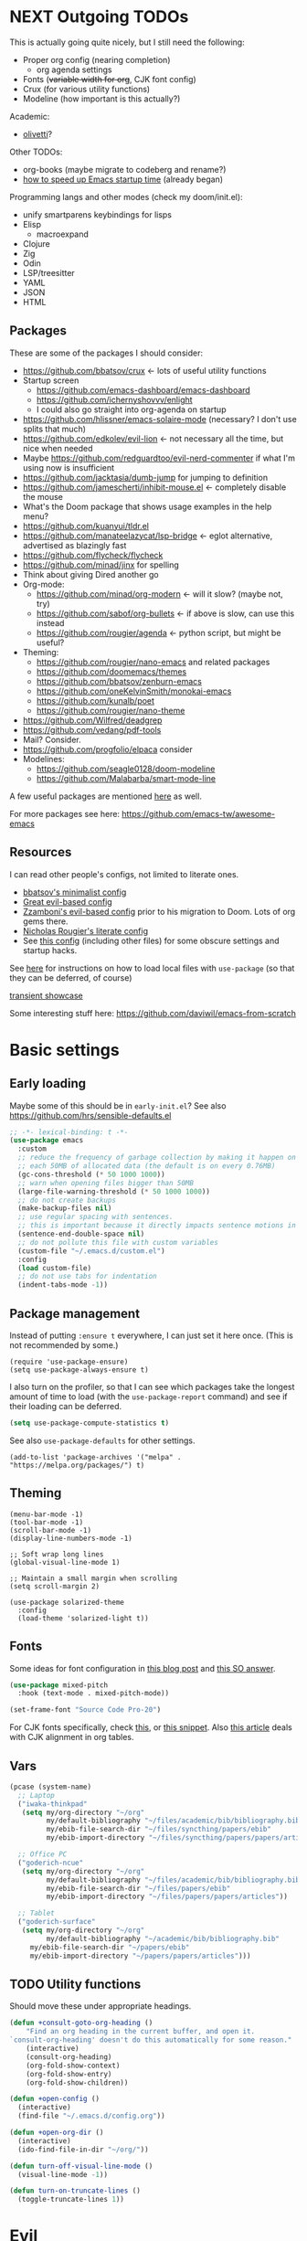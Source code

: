 * NEXT Outgoing TODOs

This is actually going quite nicely, but I still need the following:
- Proper org config (nearing completion)
  - org agenda settings
- Fonts (+variable width for org+, CJK font config)
- Crux (for various utility functions)
- Modeline (how important is this actually?)

Academic:
- [[https://github.com/rnkn/olivetti][olivetti]]?

Other TODOs:
- org-books (maybe migrate to codeberg and rename?)
- [[https://blog.d46.us/advanced-emacs-startup/][how to speed up Emacs startup time]] (already began)

Programming langs and other modes (check my doom/init.el):
- unify smartparens keybindings for lisps
- Elisp
  - macroexpand
- Clojure
- Zig
- Odin
- LSP/treesitter
- YAML
- JSON
- HTML

** Packages
These are some of the packages I should consider:
- https://github.com/bbatsov/crux <- lots of useful utility functions
- Startup screen
  - https://github.com/emacs-dashboard/emacs-dashboard
  - https://github.com/ichernyshovvv/enlight
  - I could also go straight into org-agenda on startup
- https://github.com/hlissner/emacs-solaire-mode (necessary? I don't use splits that much)
- https://github.com/edkolev/evil-lion <- not necessary all the time, but nice when needed
- Maybe https://github.com/redguardtoo/evil-nerd-commenter if what I'm using now is insufficient
- https://github.com/jacktasia/dumb-jump for jumping to definition
- https://github.com/jamescherti/inhibit-mouse.el <- completely disable the mouse
- What's the Doom package that shows usage examples in the help menu?
- https://github.com/kuanyui/tldr.el
- https://github.com/manateelazycat/lsp-bridge <- eglot alternative, advertised as blazingly fast
- https://github.com/flycheck/flycheck
- https://github.com/minad/jinx for spelling
- Think about giving Dired another go
- Org-mode:
  - https://github.com/minad/org-modern <- will it slow? (maybe not, try)
  - https://github.com/sabof/org-bullets <- if above is slow, can use this instead
  - https://github.com/rougier/agenda <- python script, but might be useful?
- Theming:
  - https://github.com/rougier/nano-emacs and related packages
  - https://github.com/doomemacs/themes
  - https://github.com/bbatsov/zenburn-emacs
  - https://github.com/oneKelvinSmith/monokai-emacs
  - https://github.com/kunalb/poet
  - https://github.com/rougier/nano-theme
- https://github.com/Wilfred/deadgrep
- https://github.com/vedang/pdf-tools
- Mail? Consider.
- https://github.com/progfolio/elpaca consider
- Modelines:
  - https://github.com/seagle0128/doom-modeline
  - https://github.com/Malabarba/smart-mode-line

A few useful packages are mentioned [[https://blog.d46.us/advanced-emacs-startup/][here]] as well.

For more packages see here:
https://github.com/emacs-tw/awesome-emacs

** Resources

I can read other people's configs, not limited to literate ones.
- [[https://github.com/bbatsov/emacs.d/blob/master/init.el][bbatsov's minimalist config]]
- [[https://github.com/hrs/dotfiles/blob/main/emacs/.config/emacs/configuration.org][Great evil-based config]]
- [[https://github.com/zzamboni/dot-emacs/blob/master/init.org][Zzamboni's evil-based config]] prior to his migration to Doom. Lots of org gems there.
- [[https://github.com/rougier/dotemacs/blob/master/dotemacs.org][Nicholas Rougier's literate config]]
- See [[https://github.com/jschaf/dotfiles/blob/master/emacs/core/abn-core-emacs-settings.el][this config]] (including other files) for some obscure settings and startup hacks.

See [[https://www.reddit.com/r/emacs/comments/9zad13/managing_personal_packages_with_usepackage/][here]] for instructions on how to load local files with =use-package=
(so that they can be deferred, of course)

[[https://github.com/positron-solutions/transient-showcase][transient showcase]]

Some interesting stuff here:
https://github.com/daviwil/emacs-from-scratch

* Basic settings
** Early loading
Maybe some of this should be in =early-init.el=?
See also https://github.com/hrs/sensible-defaults.el

#+begin_src emacs-lisp
;; -*- lexical-binding: t -*-
(use-package emacs
  :custom
  ;; reduce the frequency of garbage collection by making it happen on
  ;; each 50MB of allocated data (the default is on every 0.76MB)
  (gc-cons-threshold (* 50 1000 1000))
  ;; warn when opening files bigger than 50MB
  (large-file-warning-threshold (* 50 1000 1000))
  ;; do not create backups
  (make-backup-files nil)
  ;; use regular spacing with sentences.
  ;; this is important because it directly impacts sentence motions in evil.
  (sentence-end-double-space nil)
  ;; do not pollute this file with custom variables
  (custom-file "~/.emacs.d/custom.el")
  :config
  (load custom-file)
  ;; do not use tabs for indentation
  (indent-tabs-mode -1))
#+end_src

** Package management
Instead of putting =:ensure t= everywhere, I can just set it here once.
(This is not recommended by some.)

#+begin_src elisp
(require 'use-package-ensure)
(setq use-package-always-ensure t)
#+end_src

I also turn on the profiler, so that I can see which packages
take the longest amount of time to load
(with the =use-package-report= command)
and see if their loading can be deferred.

#+begin_src emacs-lisp
(setq use-package-compute-statistics t)
#+end_src

See also =use-package-defaults= for other settings.

#+begin_src elisp
(add-to-list 'package-archives '("melpa" . "https://melpa.org/packages/") t)
#+end_src

** Theming

#+begin_src elisp
(menu-bar-mode -1)
(tool-bar-mode -1)
(scroll-bar-mode -1)
(display-line-numbers-mode -1)

;; Soft wrap long lines
(global-visual-line-mode 1)

;; Maintain a small margin when scrolling
(setq scroll-margin 2)

(use-package solarized-theme
  :config
  (load-theme 'solarized-light t))
#+end_src

** Fonts
Some ideas for font configuration in [[https://zzamboni.org/post/beautifying-org-mode-in-emacs/][this blog post]] and [[https://stackoverflow.com/questions/28428382/how-to-manage-fonts-in-emacs][this SO answer]].
#+begin_src emacs-lisp
(use-package mixed-pitch
  :hook (text-mode . mixed-pitch-mode))

(set-frame-font "Source Code Pro-20")
#+end_src
For CJK fonts specifically, check [[https://www.shimmy1996.com/en/posts/2018-06-24-fun-with-fonts-in-emacs/][this]], or [[https://www.reddit.com/r/emacs/comments/8tz1r0/how_to_set_font_according_to_languages_that_i/e1bjce6/][this snippet]].
Also [[https://coldnew.github.io/d5011be2/][this article]] deals with CJK alignment in org tables.

** Vars

#+begin_src emacs-lisp
(pcase (system-name)
  ;; Laptop
  ("iwaka-thinkpad"
   (setq my/org-directory "~/org"
         my/default-bibliography "~/files/academic/bib/bibliography.bib"
         my/ebib-file-search-dir "~/files/syncthing/papers/ebib"
         my/ebib-import-directory "~/files/syncthing/papers/papers/articles "))

  ;; Office PC
  ("goderich-ncue"
   (setq my/org-directory "~/org"
         my/default-bibliography "~/files/academic/bib/bibliography.bib"
         my/ebib-file-search-dir "~/files/papers/ebib"
         my/ebib-import-directory "~/files/papers/papers/articles"))

  ;; Tablet
  ("goderich-surface"
   (setq my/org-directory "~/org"
         my/default-bibliography "~/academic/bib/bibliography.bib"
	 my/ebib-file-search-dir "~/papers/ebib"
	 my/ebib-import-directory "~/papers/papers/articles")))
#+end_src

** TODO Utility functions
Should move these under appropriate headings.

#+begin_src emacs-lisp
(defun +consult-goto-org-heading ()
    "Find an org heading in the current buffer, and open it.
`consult-org-heading' doesn't do this automatically for some reason."
    (interactive)
    (consult-org-heading)
    (org-fold-show-context)
    (org-fold-show-entry)
    (org-fold-show-children))

(defun +open-config ()
  (interactive)
  (find-file "~/.emacs.d/config.org"))

(defun +open-org-dir ()
  (interactive)
  (ido-find-file-in-dir "~/org/"))

(defun turn-off-visual-line-mode ()
  (visual-line-mode -1))

(defun turn-on-truncate-lines ()
  (toggle-truncate-lines 1))
#+end_src

* Evil

Check out this great macro for evil keybindings with use-package:
https://www.mattduck.com/2023-08-28-extending-use-package-bind

#+begin_src elisp :noweb yes
(use-package evil
  :init
  ;; for use with evil-collection
  (setq evil-want-keybinding nil)
  (evil-mode 1)
  ;; Sane undo
  (evil-set-undo-system 'undo-fu)

  :bind <<evil-escape>>
  :custom
  (evil-esc-delay 0)
  ;; Substitute with :s globally by default
  (evil-ex-substitute-global t)
  ;; Make evil commands operate on logical, not visual lines
  (evil-respect-visual-line-mode nil)

  :config
  <<evil-cursor>>
  <<evil-keybindings>>

  ;; Elisp mode
  (evil-define-key 'normal emacs-lisp-mode-map
    (kbd "<localleader>ee") #'eval-last-sexp))
#+end_src

Maybe use https://github.com/emacs-evil/evil-collection ?
Modules can be loaded incrementally.

For org-mode specifically, https://github.com/Somelauw/evil-org-mode
has some great ideas, which I could take wholesale as a package,
or steal selectively. See the "[[https://github.com/Somelauw/evil-org-mode/blob/master/doc/example_config.el][elaborate setup]]" example.

#+begin_src emacs-lisp :tangle no :noweb-ref evil-cursor
(setq evil-emacs-state-cursor  '("red" box))
(setq evil-normal-state-cursor '("gray" box))
(setq evil-visual-state-cursor '("gray" box))
(setq evil-insert-state-cursor '("gray" bar))
(setq evil-motion-state-cursor '("gray" box))
(blink-cursor-mode -1)
#+end_src

#+begin_src emacs-lisp
(use-package evil-surround
  :ensure t
  :config (global-evil-surround-mode 1))
#+end_src

** Global keybindings

Make ESC quit everything.
I tried setting this up in the minibuffer to no avail,
and with other keybinding methods and functions,
but it turned out that a simple line with a =use-package= keyword
was all that was needed.

#+begin_src emacs-lisp :tangle no :noweb-ref evil-escape
("<escape>" . keyboard-escape-quit)
#+end_src

Not only that, but when I'm in insert mode and a [[id:2ca8bb84-790f-4e68-8d3d-4893ef154e43][completion]] overlay is active,
or if I'm currently in the middle of inserting a [[id:0118536f-8f2f-4e6d-ab30-66bd3101401d][snippet]],
I want ESC to quit completion or templating *while keeping me in insert mode*.
There does not appear to be a simple way of doing with with settings or hooks,
and evil is greedily capturing keypresses,
so remapping ESC in =corfu-mode= and =tempel-mode= did not work.
During times like these, my solution is a simple wrapper function
that I then bind ESC to globally in insert mode.

#+begin_src emacs-lisp :tangle no :noweb-ref evil-keybindings
(defun +evil-normal-state-maybe ()
  (interactive)
  (cond
   ((and corfu-mode completion-in-region-mode) (corfu-quit))
   (tempel--active (tempel-done))
   (t (evil-normal-state))))

(evil-define-key 'insert 'global (kbd "<escape>") #'+evil-normal-state-maybe)
#+end_src

I first encountered the idea of using SPC as the global leader in Spacemacs, and I think it's great.
I use the comma for localleader binds, because in Dvorak it's very conveniently positioned,
and not a great loss in normal mode.

#+begin_src emacs-lisp :tangle no :noweb-ref evil-keybindings
(evil-set-leader 'normal (kbd "SPC"))
(evil-set-leader 'normal (kbd ",") 'localleader)
#+end_src

I run commands by name quite a lot, and so to me it makes sense
to bind the command menu to an easily reachable key,
preferably with no modifiers.
Doom has it on =SPC := if I recall correctly.
I think vim's =;= command is not worth an unmodified key,
especially since it is made redundant with [[https://github.com/hlissner/evil-snipe][evil-snipe]].

#+begin_src emacs-lisp :tangle no :noweb-ref evil-keybindings
(evil-define-key '(normal visual) 'global ";" #'execute-extended-command)
#+end_src

I write a lot of prose, and so encounter wrapped lines quite often.
For me, =j= and =k= moving by visual line just makes sense.
=gj= and =gk= bindings are there mostly for macros,
as I don't use them interactively.

#+begin_src emacs-lisp :tangle no :noweb-ref evil-keybindings
(evil-define-key '(normal visual) 'global
  "k"  #'evil-previous-visual-line
  "j"  #'evil-next-visual-line
  "gj" #'evil-next-line
  "gk" #'evil-previous-line)
#+end_src

Spacemacs also introduced me to mnemonic keybindings.

#+begin_src emacs-lisp :tangle no :noweb-ref evil-keybindings
(evil-define-key 'normal 'global
  ;; Files
  (kbd "<leader>.") #'find-file
  (kbd "<leader>a") #'org-agenda-list
  (kbd "<leader>fr") #'recentf
  (kbd "<leader>fo") #'+open-org-dir
  (kbd "<leader>fs") #'save-buffer
  (kbd "<leader>fc") #'+open-config
  ;; Buffers
  (kbd "<leader>,") #'consult-buffer
  (kbd "<leader>bq") #'kill-this-buffer
  ;; Windows
  (kbd "<leader>w") #'+window-transient
  ;; todo items
  (kbd "]t") #'hl-todo-next
  (kbd "[t") #'hl-todo-previous
  ;; there is also the hl-todo-occur command
  ;; Line comments
  (kbd "gc") #'comment-line
  ;; ebib
  (kbd "<leader>e") #'ebib)
#+end_src

I hit =C-a= on my keyboard when typing "ea"
(because of Dvorak + [[https://precondition.github.io/home-row-mods][home row modifiers]]).
In evil insert mode, it pastes the last insertion my default.
In regular Emacs keybindings, it goes to the beginning of the line.
Neither is worth keeping if it leads to borking up my typing.
The two need to be disabled separately.
#+begin_src emacs-lisp :tangle no :noweb-ref evil-keybindings
(evil-define-key 'insert 'global (kbd "C-a") nil)
(keymap-global-unset "C-a")
#+end_src

** Evil collection

I'm on the fence about pulling all of [[https://github.com/emacs-evil/evil-collection][evil-collection]] for just a few modes,
so I'm trying it out for now. Can always copy/rewrite myself later.
Consider also modes: [[https://github.com/emacs-evil/evil-collection/blob/master/modes/macrostep/evil-collection-macrostep.el][macrostep]], [[https://github.com/emacs-evil/evil-collection/tree/master/modes/smerge-mode][smerge]], calendar (?), calc
Note that evil-collection does not include bindings for org-agenda

#+begin_src emacs-lisp
(use-package evil-collection
  :after evil
  :config
  (evil-collection-init '(ebib magit info)))
#+end_src

** TODO Undo
See also Hints and undo-fu-session [[https://codeberg.org/ideasman42/emacs-undo-fu][here]].

#+begin_src emacs-lisp
(use-package undo-fu)
#+end_src

** Evil-snipe

Sniping is an incredibly efficient way to move around nearby text.

#+begin_src emacs-lisp :noweb yes
(use-package evil-snipe
  :after evil
  :init
  (evil-snipe-mode 1)
  (evil-snipe-override-mode 1)
  :config
  <<evil-snipe-settings>>)
#+end_src

I like to have evil-snipe capture f/F/t/T for its own use,
so I turn on =evil-snipe-override-mode=.
This way, I can use these keys to jump to the next occurrence
of the searched character.
However, I do *not* want evil-snipe to steal my =,= and =;= keys,
even in a transient mode after a snipe.
They are my =localleader= and execute command keys, respectively,
and I want them to be available at all times.

#+begin_src emacs-lisp :tangle no :noweb-ref evil-snipe-settings
(keymap-set evil-snipe-parent-transient-map "," nil)
(keymap-set evil-snipe-parent-transient-map ";" nil)
#+end_src

By default, snipe searches only on the current line.
I think it's a waste of potential,
since it can replace some =/= searches on adjacent lines as well.
I make the repeat scope broader, in case I want to search backwards as well.

#+begin_src emacs-lisp :tangle no :noweb-ref evil-snipe-settings
(setq evil-snipe-scope 'visible)
(setq evil-snipe-repeat-scope 'whole-visible)
#+end_src

There are also some places where evil-snipe doesn't make sense,
but its high priority means it would capture keys even if I map them elsewhere.
In these modes, I turn it off.

#+begin_src emacs-lisp :tangle no :noweb-ref evil-snipe-settings
(dolist (it '(ebib-index-mode ebib-entry-mode))
  (push it evil-snipe-disabled-modes))
#+end_src

** Minibuffer keybindings

Keybindings in the minibuffer have to be set differently.
I am not using evil in the minibuffer, and the bindings
have to be set up using a hook each time.

I went through this trouble to replicate Doom's behaviour
when pressing backspace in the minibuffer.
It works as normal when typing the name of a file,
but if you keep deleting, the parent directories will be deleted
with a single press of backspace.
This is pretty convenient when jumping upwards many levels.

Right now my implementation is very naive,
as it doesn't know if I'm in a file path or some other completion.
In other places, it will delete the whole line if you press backspace on a slash,
although I do not foresee many such situations in my Emacs usage.

#+begin_src emacs-lisp
(defun +delete-char-or-directory ()
  (interactive)
  (if (eq (char-before) ?/)
      (backward-kill-sexp)
    (delete-backward-char 1)))

(defun +minibuffer-setup ()
  (keymap-set minibuffer-local-map "<backspace>" #'+delete-char-or-directory)
  (keymap-set minibuffer-local-map "C-w" #'backward-kill-word))

(add-hook 'minibuffer-setup-hook #'+minibuffer-setup)
#+end_src

** Window resizing transient

#+begin_src emacs-lisp
(transient-define-prefix +window-transient ()
  ["Resizing windows"
   ["Transient"
    ("b" "bigger" enlarge-window :transient t)
    ("s" "smaller" shrink-window :transient t)
    ("=" "balance" balance-windows :transient t)]
   ["Non-transient"
    ("d" "delete" delete-window)
    ("w" "other" other-window)
    ("m" "maximize" delete-other-windows)]
   [("q" "quit" transient-quit-all)
    ("<escape>" "quit" transient-quit-all)]])
#+end_src

* Help

https://github.com/Wilfred/helpful

#+begin_src emacs-lisp
(use-package helpful
  :commands (+helpful-transient)
  :init
  (evil-global-set-key 'normal (kbd "<leader>h") #'+helpful-transient)
  :config
  (evil-define-key 'normal helpful-mode-map "q" #'kill-buffer-and-window))
#+end_src

#+begin_src emacs-lisp
(transient-define-prefix +helpful-transient ()
  ["Emacs help"
   ["Helpful mode"
    ("f" "functions and macros" helpful-callable)
    ("v" "variables" helpful-variable)
    ("k" "key" helpful-key)
    ("c" "interactive functions" helpful-command)
    ("p" "thing at point" helpful-at-point)]
   ["In-built help"
    ("m" "describe mode" describe-mode)]
   [("q" "quit" transient-quit-all)
    ("<escape>" "quit" transient-quit-all)]])
#+end_src

* Narrowing and completion
** Narrowing

TODO: There is a lot of functionality here, I should explore it.
https://github.com/minad/consult
#+begin_src emacs-lisp
(use-package consult)

(use-package vertico
  ;; :custom
  ;; (vertico-scroll-margin 0) ;; Different scroll margin
  ;; (vertico-count 20) ;; Show more candidates
  ;; (vertico-resize t) ;; Grow and shrink the Vertico minibuffer
  ;; (vertico-cycle t) ;; Enable cycling for `vertico-next/previous'
  :init (vertico-mode))

;; Persist history over Emacs restarts.
(use-package savehist
  :init (savehist-mode))

(use-package orderless
  :custom
  (completion-styles '(orderless basic))
  (completion-category-defaults nil)
  (completion-category-overrides '((file (styles partial-completion)))))

;; Documentation in M-x and minibuffers
(use-package marginalia
  ;; Bind `marginalia-cycle' locally in the minibuffer.  To make the binding
  ;; available in the *Completions* buffer, add it to the
  ;; `completion-list-mode-map'.
  ;; :bind (:map minibuffer-local-map
  ;;        ("M-A" . marginalia-cycle))

  :init (marginalia-mode))

;; Do not delay which-key (delay has to be above zero)
(use-package which-key
  :init (which-key-mode)
  :config
  (setq which-key-idle-delay 1)
  (setq which-key-idle-secondary-delay 0.05))
#+end_src

There is also https://github.com/oantolin/embark/,
but I haven't learned how to use it properly.

** Completion
:PROPERTIES:
:ID:       2ca8bb84-790f-4e68-8d3d-4893ef154e43
:END:

Using [[https://github.com/minad/corfu][Corfu]].

I do NOT normally want completion on in org, because that's distracting.
I do want completion when programming, and I want it to open up automatically.

Trying out SPC as separator:
pressing space does not exit completion, but instead begins a second chunk.
This makes corfu work a lot like consult et al,
where a search string can be entered using space-separated pieces.

#+begin_src emacs-lisp
(use-package corfu
  :hook ((prog-mode . corfu-mode))
  :custom
  (corfu-auto t)
  (corfu-quit-no-match t)
  :bind (:map corfu-map
	      ("TAB" . corfu-expand)
	      ("SPC" . corfu-insert-separator)))
#+end_src

* Org-mode

- Check out https://github.com/minad/org-modern
- Sacha Chua also has an [[https://sachachua.com/blog/2024/01/using-consult-and-org-ql-to-search-my-org-mode-agenda-files-and-sort-the-results-to-prioritize-heading-matches/][interesting use]] of org-ql.

Note that since I am using a literate config
and loading it with org-babel from my =init.el=,
I cannot defer loading org-mode at startup.
It's not a huge penalty though,
and I feel the convenience outweighs it.

#+begin_src emacs-lisp :noweb yes
(use-package org
  :init <<org-init>>
  :hook <<org-hooks>>
  :config
  <<org-settings>>
  <<org-src-settings>>
  <<org-functions>>
  <<org-keybindings>>
  <<org-agenda>>
  <<org-navigation-transient>>
  <<org-modules>>)
#+end_src

** Org settings

Enable indentation in org-mode.
#+begin_src emacs-lisp :tangle no :noweb-ref org-init
(setq org-startup-indented t)
#+end_src

#+begin_src emacs-lisp :tangle no :noweb-ref org-settings
(setq org-tags-column 0)
#+end_src

One of the many things I liked about Doom was the TODO settings.
Fast TODO selection was on by default, which I think is a great idea
if you are using more keywords than just TODO and DONE.
#+begin_src emacs-lisp :tangle no :noweb-ref org-settings
(setq org-use-fast-todo-selection t)
#+end_src

#+begin_src emacs-lisp :tangle no :noweb-ref org-settings
;; (setq org-tag-faces (:foreground "blue" :weight normal))
#+end_src

#+begin_src emacs-lisp :tangle no :noweb-ref org-settings
;; Set org file associations
(setq org-file-apps
      `((auto-mode . emacs)
	(,(rx ".pdf::" (group (one-or-more digit)) string-end) . "zathura %s -P %1")
	(,(rx ".pdf" string-end) . "zathura %s")
	(directory . emacs)))

;; browser needs to be set with a separate function
(setq browse-url-browser-function 'browse-url-generic
      browse-url-generic-program "qutebrowser")

;; Don't use blank lines between text and the following heading
(setq org-blank-before-new-entry
      '((heading . t) (plain-list-item . nil)))

;; Don't show empty lines between collapsed headings
(setq org-cycle-separator-lines 0)

;; Org todo keywords and colours
(setq org-todo-keywords
      '((sequence "TODO(t)" "|" "DONE(d)")
	(sequence "NEXT(n)" "WAITING(w)" "LATER(l)" "LOOP(p)" "|" "CANCELLED(c)")))

;; Use LOOP keyword for repeating tasks
;; (after marking them as done)
(setq org-todo-repeat-to-state "LOOP")

;; Archive everything from org files in one directory
;; into a single hidden file.
(setq org-archive-location ".archive.org::")

;; My custom faces for todo items. I'm reusing most from Doom.
(with-no-warnings
  (custom-declare-face '+org-todo-important '((t (:inherit (bold default)))) ""))

;; In the datetime prompt, if entering a time that has already
;; passed today, interpret it as a time for tomorrow.
(setq org-read-date-prefer-future 'time)
#+end_src

#+begin_src emacs-lisp :tangle no :noweb-ref org-src-settings
(setq org-edit-src-content-indentation 0)
(setq org-confirm-babel-evaluate nil)
#+end_src


** Org keybindings

Note that some keybindings are set in their respective modes.
They still appear together in the final tangled file.

#+begin_src emacs-lisp :tangle no :noweb-ref org-keybindings
(evil-define-key '(normal visual) org-mode-map
  (kbd "<tab>") #'org-cycle
  (kbd "<return>") #'+org-return
  (kbd "<localleader>,") #'org-ctrl-c-ctrl-c
  (kbd "<localleader>s") #'org-edit-src-code
  (kbd "<localleader>t") #'org-todo
  (kbd "<localleader>dd") #'org-deadline
  (kbd "<localleader>ds") #'org-schedule
  (kbd "<localleader>dt") #'org-time-stamp
  (kbd "<localleader>S") #'org-sparse-tree
  (kbd "<localleader>q") #'org-set-tags-command
  (kbd "<localleader>Q") #'+org-remove-tags
  (kbd "<localleader>.") #'+consult-goto-org-heading
  (kbd "gh") #'+org-up-heading
  (kbd "gj") #'org-next-visible-heading
  (kbd "gk") #'+org-down-and-show)
#+end_src

#+begin_src emacs-lisp :tangle no :noweb-ref org-keybindings
(evil-define-key '(normal insert) org-mode-map
  (kbd "C-l") #'+org-link-dwim
  (kbd "C-c") #'ebib-insert-citation)
#+end_src

#+begin_src emacs-lisp :tangle no :noweb-ref org-keybindings
(evil-define-key 'normal org-mode-map
  (kbd "<localleader>l") #'+link-transient)
#+end_src

Some keybindings, namely ones using a modifier key,
should be accessible in both normal and insert modes.
#+begin_src emacs-lisp :tangle no :noweb-ref org-keybindings
(evil-define-key '(normal insert) org-mode-map
  (kbd "M-h") #'org-metaleft
  (kbd "M-j") #'org-metadown
  (kbd "M-k") #'org-metaup
  (kbd "M-l") #'org-metaright
  (kbd "M-H") #'org-shiftmetaleft
  (kbd "M-J") #'org-shiftmetadown
  (kbd "M-K") #'org-shiftmetaup
  (kbd "M-L") #'org-shiftmetaright
  (kbd "C-<return>") #'+org-insert-item)
#+end_src

From evil-org, use evil bindings in source and table editing modes:
#+begin_src emacs-lisp :tangle no :noweb-ref org-keybindings
(with-eval-after-load 'org-src
  (define-key org-src-mode-map [remap evil-save-and-close]          'org-edit-src-exit)
  (define-key org-src-mode-map [remap evil-save-modified-and-close] 'org-edit-src-exit)
  (define-key org-src-mode-map [remap evil-quit]                    'org-edit-src-abort))
#+end_src

Binding to =org-cycle= (usually TAB)
or =org-ctrl-c-ctrl-c= (mine is =,,= instead)
does not follow the usual procedure.
Because these keys are context-dependent to begin with,
it's generally not a good idea to rebind them completely,
since you might screw up additional contexts
you didn't even realize were there before rebinding.
Instead, additional functionality is added via hooks
which are run before the main body of the function.
If any of the functions returns a non-nil value,
the main body is run instead.
It's the next best thing to a =cond= in the function itself.

Trying to bind tempel's expansion to TAB was a tad involved.
The expansion function returns a non-nil value even when it fails,
and the =tempel-expand= function by itself does not expand
when run programmatically.
I ended up writing a small wrapper function that returns nil
if an expansion fails, so that the hook can successfully fall through.
(See [[Org functions][Org functions]].)
Here I just add the function to the hook run before =org-cycle=.

#+begin_src emacs-lisp :tangle no :noweb-ref org-hooks
(org-cycle-tab-first . +tempel-expand-interactively)
#+end_src

** Org agenda

No bindings for agenda in evil-collection, but see [[https://github.com/Somelauw/evil-org-mode/blob/master/evil-org-agenda.el][here]].

#+begin_src emacs-lisp :tangle no :noweb-ref org-agenda
(setq org-agenda-files (list org-directory))

(setq org-agenda-window-setup 'only-window)

;; Display one week, always starting from Monday.
(setq org-agenda-span 'week
      org-agenda-start-on-weekday 1
      org-agenda-start-day ".")

;; Show full context after switching to an item from agenda
(map-put! org-fold-show-context-detail 'agenda 'tree)
;; shold this be in agenda settings?
(map-put! org-fold-show-context-detail 'default 'tree)
#+end_src

** Transient navigation

Instead of pressing key combinations or chords repeatedly to navigate,
we can define a transient state and use simple keys while in it.
I got the idea from [[https://github.com/Somelauw/evil-org-mode/blob/master/doc/example_config.el][this evil-org example]] that uses hydra,
but I'm using transient because I'm more used to it,
and because it's now built into Emacs (as of 28).

#+begin_src emacs-lisp :tangle no :noweb-ref org-navigation-transient
(defmacro with-org-show (&rest body)
  `(progn
     ,@body
     (evil-scroll-line-to-top nil)
     (org-fold-show-entry)
     (org-fold-show-children)))

;; This is not in the transient, move out
(defun +org-up-heading ()
  "Go up to the nearest heading, or to a higher level heading.
If not on a heading, finds the next heading backwards.
If already on a heading, goes higher up in the tree. This
makes sense to me to combine into a single keybinding."
  (interactive)
  (if (org-at-heading-p)
      (org-up-element)
    (org-back-to-heading)))

(defun +org-up-level-and-show ()
  (interactive)
  (with-org-show
   (org-up-heading-safe)))

(defun +org-down-and-show ()
  (interactive)
  (with-org-show
   (org-next-visible-heading 1)))

(defun +org-up-same-level ()
  (interactive)
  (with-org-show
   (org-fold-hide-subtree)
   (org-backward-heading-same-level 1 t)))

(defun +org-down-same-level ()
  (interactive)
  (with-org-show
   (org-fold-hide-subtree)
   (org-forward-heading-same-level 1 t)))

;; added SPC scrolling, but need to add `org-back-to-heading' to h/k
;; add link-hint on u?
(transient-define-prefix +org-movement-transient ()
  ["Moving around in org"
   [("h" "up level" +org-up-level-and-show :transient t)
    ("k" "up (same level)" +org-up-same-level :transient t)
    ("j" "down (same level)" +org-down-same-level :transient t)
    ("l" "down level" +org-down-and-show :transient t)]
   [("<tab>" "cycle" org-cycle :transient t)
    ("<backtab>" "cycle all" org-shifttab :transient t)]
   [("q" "quit" transient-quit-all)]])
#+end_src

** Pandoc integration

My personal interface to pandoc from Emacs
is written in a [[./pandoc.el][separate file]] as a module.
There is a single entry point: a transient function
(aptly named =pandoc-transient=),
which allows the user to interactively
construct a pandoc call, and then executes it.

I might make it into its own package later,
but there is currently no shortage of pandoc APIs for Emacs,
and my version is very much tailored to my personal needs
and those alone.

Here we load the file.
#+begin_src emacs-lisp :tangle no :noweb-ref org-modules
(load-file (concat user-emacs-directory "pandoc.el"))
#+end_src

The only keybinding required is for the transient entry point.
#+begin_src emacs-lisp :tangle no :noweb-ref org-keybindings
(evil-define-key 'normal org-mode-map
  (kbd "<localleader>p") #'pandoc-transient)
#+end_src

** Links

#+begin_src emacs-lisp :tangle no :noweb-ref org-modules
(load-file (concat user-emacs-directory "links.el"))
#+end_src

#+begin_src emacs-lisp
(transient-define-prefix +link-transient ()
  ["Org links"
   ["insert link..."
    ("l" "do-what-i-mean" +org-link-dwim)
    ("c" "from clipboard" +org-insert-link-from-clipboard)
    ("f" "to file" +org-insert-file-path)]
   ["link to org heading..."
    ("h" "with heading text" +org-insert-link)
    ("u" "with a unique ID" +org-insert-link-with-id)]
   [("q" "quit" transient-quit-all)
    ("<escape>" "quit" transient-quit-all)]])
#+end_src

** Cross-referencing

#+begin_src emacs-lisp :tangle no :noweb-ref org-modules
(load-file (concat user-emacs-directory "refs.el"))
#+end_src

I should think about an insert mode keybinding, too.

#+begin_src emacs-lisp :tangle no :noweb-ref org-keybindings
(evil-define-key 'normal org-mode-map
  (kbd "<localleader>r") #'+ref-transient)
#+end_src

Again, a transient.
Since I'm using transients instead of regular evil keybindings,
I could make capitalization an infix instead of having separate bindings.
Although it's not like I'm running out of keys. Something to ponder.

#+begin_src emacs-lisp
(transient-define-prefix +ref-transient ()
  ["Pandoc cross-references in Org"
   ["insert reference..."
    ("h" "to heading" +ref-insert-ref-heading)
    ("t" "to table" +ref-insert-ref-table)
    ("f" "to figure" +ref-insert-ref-figure)]
   [("q" "quit" transient-quit-all)
    ("<escape>" "quit" transient-quit-all)]])
#+end_src

** Org cite

#+begin_src emacs-lisp :tangle no :noweb-ref org-cite
(defun +ebib-open-on-citation (citation _)
  (let ((key (map-elt (cadr citation) :key)))
    (ebib)
    (ebib-db-set-current-entry-key key ebib--cur-db)
    (ebib--update-buffers 'no-refresh)))

(org-cite-register-processor '+org-cite-follow-processor
  ;; Note that the citation is passed as an object, not a string.
  ;; The follow function must take two arguments.
  ;; See `org-cite-register-processor' documentation for details.
  :follow #'+ebib-open-on-citation)

(setq org-cite-global-bibliography (list my/default-bibliography))
(setq org-cite-follow-processor '+org-cite-follow-processor)
#+end_src

** Org functions

#+begin_src emacs-lisp :tangle no :noweb-ref org-functions
(defun +org-remove-tags ()
  "Remove all tags from current heading."
  (interactive)
  (org-set-tags nil))

(defun *org-list-insert-and-indent (&optional checkbox?)
  "Insert a new row in a list.
Respects current indentation and checkbox."
  (let ((indentation (current-indentation)))
    (org-end-of-item)
    (org-insert-item checkbox?)
    (indent-line-to indentation)
    (end-of-line)
    (evil-insert-state)))

(defun +org-insert-item ()
  "Insert an item determined from context."
  (interactive)
  (cond
   ;; list with checkboxes
   ((org-at-item-checkbox-p) (*org-list-insert-and-indent 'checkbox))
   ;; list without checkboxes
   ((org-at-item-p) (*org-list-insert-and-indent))
   ;; if in a table, break the table at that row
   ;; (since RET jumps to next row, adding one if needed)
   ((org-at-table-p)
    (progn
      (end-of-line)
      (newline)))
   ;; fall back to heading insertion
   (t (org-insert-heading-respect-content))))

(defun +tempel-expand-interactively ()
  "Try to expand a snippet with tempel.
If expansion fails, return nil.
This function is specifically for use with org-cycle."
  (ignore-errors
      (tempel--interactive #'tempel-expand)))
#+end_src

I believe org-mode first started the fashion of
contextually dependent actions in Emacs (aka "dwim").
Then Doom took it and expanded it further.
The idea is great, and here I put my own spin on it.
If on a...
- source block: edit it (run block with =,,=).
- list item with checkbox: toggle checkbox.
- link: open it.
- table: move to next row, possibly creating one (jump out of table with =C-RET=).

#+begin_src emacs-lisp :tangle no :noweb-ref org-functions
(defun +org-return ()
  "Perform an action dependent on context."
  (interactive)
  (cond
   ((org-in-src-block-p) (org-edit-src-code))
   ((org-at-item-checkbox-p) (org-toggle-checkbox))
   ((org-in-regexp link-hint-url-regexp 1) (link-hint-open-link-at-point))
   ((org-at-table-p) (org-table-next-row))
   (t (evil-ret))))
#+end_src

** TODO Org-refile

This bit of code works. I should test it more.
Right now it does not move the pointer after refiling.
Do I want to move to the new position? Depends.

#+begin_src emacs-lisp :tangle no :noweb-ref org-functions
(defun +org-refile-to-this-file ()
  (interactive)
  (let* ((loc-pair (save-excursion
		     (consult-org-heading)
		     (cons (org-get-heading) (point))))
	 (heading (car loc-pair))
	 (location (cdr loc-pair)))
    (org-refile nil
		(current-buffer)
		(list heading (buffer-file-name) nil location))))
#+end_src

* Bibliography and citations

** Ebib

TODOs:
- disabled notes for now, figure out later

#+begin_src emacs-lisp :noweb yes
(use-package ebib
  :commands (ebib ebib-insert-citation)
  :config
  <<ebib-functions>>
  <<ebib-settings>>
  <<ebib-keybindings>>)
#+end_src

*** Settings

#+begin_src emacs-lisp :tangle no :noweb-ref ebib-settings
(setq ebib-preload-bib-files (list my/default-bibliography))
;; (setq ebib-notes-directory my/ebib-notes)
(setq ebib-file-search-dirs (list my/ebib-file-search-dir))
(setq ebib-import-directory my/ebib-import-directory)
(setq ebib-file-associations '(("pdf" . "zathura") ("ps" . "gv")))
(setq ebib-bibtex-dialect 'biblatex)
(setq ebib-citation-insert-multiple t)
(setq ebib-index-columns '(("Author/Editor" 20 t)
			   ("Year" 6 t)
			   ("Title" 40 t)))
(map-put! ebib-reference-templates
	  "Article"
	  "{Author}. {Date|Year}. {\"Title\".} {Journaltitle|Journal} {Volume}{(Issue)}{:Pages}.{ Doi.}")
(map-put! ebib-reference-templates
	  "Book"
	  "{Author|Editor}. {Date|Year}. {\"Title\".} {Address: }{Publisher.}")
(setq ebib-notes-name-transform-function #'identity)
(setq ebib-name-transform-function #'+ebib-generate-filename)

;; Set auto-generated citation key options
(setq bibtex-autokey-year-length 4
      bibtex-autokey-titleword-length 0
      bibtex-autokey-name-separator "-"
      bibtex-autokey-year-title-separator ""
      bibtex-autokey-edit-before-use t)
(setq ebib-uniquify-keys t)

(map-put! ebib-citation-commands
	  'org-mode
	  '((("text" "[cite/t: %(@%K%< %A%>%; )]")
	     ("paren" "[cite: %(@%K%< %A%>%; )]")
	     ("bare" "@%K")
	     ("no-name" "[cite/na: %(@%K%< %A%>%; )]"))))
(map-put! ebib-citation-commands
	  'markdown-mode
	  '((("text" "@%K%< [%A]%>")
	     ("paren" "[%(@%K%<, %A%>%; )]")
	     ("year" "[-@%K%< %A%>]"))))
#+end_src

#+begin_src emacs-lisp :tangle no :noweb-ref ebib-settings
(add-hook 'ebib-index-mode-hook #'turn-on-truncate-lines)
(add-hook 'ebib-index-mode-hook #'turn-off-visual-line-mode)
#+end_src

*** Functions

#+begin_src emacs-lisp :tangle no :noweb-ref ebib-functions
(defun *ebib-get-author-names (key)
  (let ((names
	 (->>
	  (ebib-get-field-value "author" key ebib--cur-db "default" 'unbraced)
	  (s-split " and ")
	  (--map (car (s-split "," it))))))
    (if (< 2 (length names))
	(concat (car names) " et al")
      (s-join " and " names))))

(defun *ebib-get-year (key)
  (let ((date
	 (or
	  (ebib-get-field-value "date" key ebib--cur-db 'noerror 'unbraced)
	  (ebib-get-field-value "year" key ebib--cur-db 'noerror 'unbraced))))
    (->> date
	 (s-split "-")
	 (-first-item))))

(defun *ebib-get-title (key)
  (let ((title
	 (->> (ebib-get-field-value "title" key ebib--cur-db "default" 'unbraced)
              (s-split ":")
              (car)
              (replace-regexp-in-string "[{}]" "")
              (s-trim))))
    (s-truncate 100 title "")))

(defun +ebib-generate-filename (key)
  (let ((names (*ebib-get-author-names key))
	(year (*ebib-get-year key))
	(title (*ebib-get-title key)))
    (->> (list names year title)
	 (-non-nil)
	 (s-join " ")
	 (replace-regexp-in-string "/" "")
	 (replace-regexp-in-string "," "")
	 (replace-regexp-in-string " " "_"))))

(defun +ebib-edit-as-string ()
  "Edit the current field as a string.
This is a function for `ebib-entry-mode'. Since `ebib-edit-field'
has to take a numeric prefix /= 1 in order to begin string
editing, it seems easier to abstract this into a function and
give it its own name and keybinding."
  (interactive)
  (ebib-edit-field 2))

(defun +ebib-import-file-from-index ()
  "Import a file and add to the entry at point.
Used from the ebib index."
  (interactive)
  (ebib-edit-entry)
  (ebib-import-file nil)
  (ebib-quit-entry-buffer))
#+end_src

*** Keybindings

#+begin_src emacs-lisp :tangle no :noweb-ref ebib-keybindings
(evil-define-key 'normal ebib-index-mode-map
  "q" #'ebib-quit
  "s" #'ebib-save-current-database
  "S" #'ebib-save-all-databases
  "/" #'ebib-jump-to-entry
  (kbd "<tab>") #'ebib-edit-entry
  (kbd "<localleader>f") #'+ebib-import-file-from-index)

;; Unset N while I'm figuring out what to do with notes.
(keymap-unset ebib-index-mode-map "N")

(evil-define-key 'normal ebib-entry-mode-map
  "q" #'ebib-quit
  "z" #'ebib-leave-ebib-windows
  "E" #'+ebib-edit-as-string
  "s" #'ebib-save-current-database
  "S" #'ebib-save-all-databases
  "D" #'ebib-delete-current-field-contents
  (kbd "<tab>") #'ebib-quit-entry-buffer
  (kbd "<localleader>f") #'ebib-import-file)
#+end_src

* Magit

Consider also [[https://github.com/alphapapa/magit-todos][magit-todos]].

#+begin_src emacs-lisp
(use-package magit
  :commands (magit)
  :init
  (evil-define-key '(normal visual) 'global
    (kbd "<leader>gg") #'magit)
  :config
  (setq magit-display-buffer-function #'magit-display-buffer-fullframe-status-v1))
#+end_src

** TODO Git diff highlighting

Changed the settings using [[https://www.reddit.com/r/emacs/comments/582yms/question_changing_the_colour_of_diffhl_indicators/][this discussion]] as a reference.
#+begin_src emacs-lisp :noweb yes
(use-package diff-hl
  :defer 2
  :config
  (custom-set-faces
   '(diff-hl-change ((t (:background "orange2" :foreground "orange2"))))
   '(diff-hl-insert ((t (:background "green4" :foreground "green4"))))
   '(diff-hl-delete ((t (:background "red2" :foreground "red2")))))
  (diff-hl-flydiff-mode)
  (global-diff-hl-mode)
  <<diff-hl-keybindings>>)
#+end_src

#+begin_src emacs-lisp :tangle no :noweb-ref diff-hl-keybindings
(evil-define-key 'normal 'global
  (kbd "]h") #'diff-hl-next-hunk
  (kbd "[h") #'diff-hl-previous-hunk)
#+end_src

* Programming languages

** Lisps
Smartparens is THE package for lisp code editing.
#+begin_src emacs-lisp :noweb yes
(use-package smartparens
  :hook (prog-mode)
  :config
  ;; load default config
  (require 'smartparens-config)
  <<smartparens-keybindings>>)
#+end_src



#+begin_src emacs-lisp
(use-package eros
  :hook emacs-lisp-mode)
#+end_src

Examples can be found in the [[https://github.com/Fuco1/smartparens/wiki][wiki]] and in [[https://ebzzry.com/en/emacs-pairs/][this article]].

#+begin_src emacs-lisp :tangle no :noweb-ref smartparens-keybindings
(evil-define-key '(normal visual) emacs-lisp-mode-map
  "(" #'sp-backward-up-sexp
  ")" #'sp-up-sexp)

(evil-define-key 'normal emacs-lisp-mode-map
  (kbd "<localleader>(") #'sp-backward-slurp-sexp
  (kbd "<localleader>)") #'sp-forward-slurp-sexp
  (kbd "<localleader><") #'sp-backward-barf-sexp
  (kbd "<localleader>>") #'sp-forward-barf-sexp
  (kbd "<localleader>w") #'sp-wrap-round)

(evil-define-key 'visual emacs-lisp-mode-map
  "(" #'sp-wrap-round
  ")" #'sp-wrap-round
  "[" #'sp-wrap-square
  "]" #'sp-wrap-square)
#+end_src

** Clojure

See also the following:
- [[https://github.com/clojure-emacs/clojure-mode/][clojure-mode]]
- [[https://github.com/clojure-emacs/cider][cider]]
- [[https://github.com/clojure-emacs/clj-refactor.el][clj-refactor]]
- [[https://docs.doomemacs.org/latest/modules/lang/clojure/][clojure doom module]]

#+begin_src emacs-lisp
(use-package clojure-mode
  :defer t
  :config
  (evil-define-key 'normal clojure-mode-map
    (kbd "<localleader>'") #'cider-jack-in))
#+end_src

#+begin_src emacs-lisp
(use-package cider
  :commands (cider-jack-in cider-jack-in-clj cider-jack-in-cljs)
  :config
  (setq cider-allow-jack-in-without-project t
	cider-jack-in-default 'babashka
	cider-repl-pop-to-buffer-on-connect nil)

  (evil-define-key 'normal cider-mode-map
    (kbd "<localleader>ee") #'cider-eval-last-sexp
    (kbd "<localleader>pp") #'cider-pprint-eval-last-sexp-to-comment
    (kbd "<localleader>(") #'sp-backward-slurp-sexp
    (kbd "<localleader>)") #'sp-forward-slurp-sexp
    (kbd "<localleader>rq") #'cider-quit))
#+end_src
* Utils
** Snippets
:PROPERTIES:
:ID:       0118536f-8f2f-4e6d-ab30-66bd3101401d
:END:
Trying https://github.com/minad/tempel.

#+begin_src elisp :noweb yes
(use-package tempel
  :config <<tempel-keybindings>>)
#+end_src

Once I'm inside a snippet, chances are I no longer need to expand more snippets.
Instead, I want to be able to use TAB to jump to next placeholder,
or move the point after the snippet.

#+begin_src emacs-lisp :tangle no :noweb-ref tempel-keybindings
(define-key tempel-map (kbd "TAB") #'tempel-next)
#+end_src

** Link hinting

#+begin_src elisp
(use-package link-hint
  :commands (link-hint-open-link link-hint-open-link-at-point)
  :defer 2
  :init
  (evil-define-key 'normal 'global
    (kbd "<leader>u") #'link-hint-open-link))
#+end_src

** Anzu

[[https://github.com/emacsorphanage/anzu][Anzu]] is a small but pretty important package
that shows the number of search matches in the modeline.
It stays completely out of the way
until you search for occurrences of something,
and then it's indispensable.

#+begin_src emacs-lisp
(use-package anzu
  :init (global-anzu-mode 1))
#+end_src

** TODO hl-todo

#+begin_src emacs-lisp
(use-package hl-todo
  :defer 2
  :config (global-hl-todo-mode 1))
#+end_src

** ws-butler
One more package I learned of from Doom's config.

#+begin_src emacs-lisp
(use-package ws-butler
  :init (ws-butler-global-mode 1))
#+end_src

* Finalize

Trick from [[https://blog.d46.us/advanced-emacs-startup/][here]]:
I increase the garbage collection threshold
during startup to speed up Emacs' load time,
but then decrease it once my config loads
so that GC pauses aren't so noticeable
when I'm actually using Emacs.

#+begin_src emacs-lisp
(setq gc-cons-threshold (* 2 1000 1000))
#+end_src

